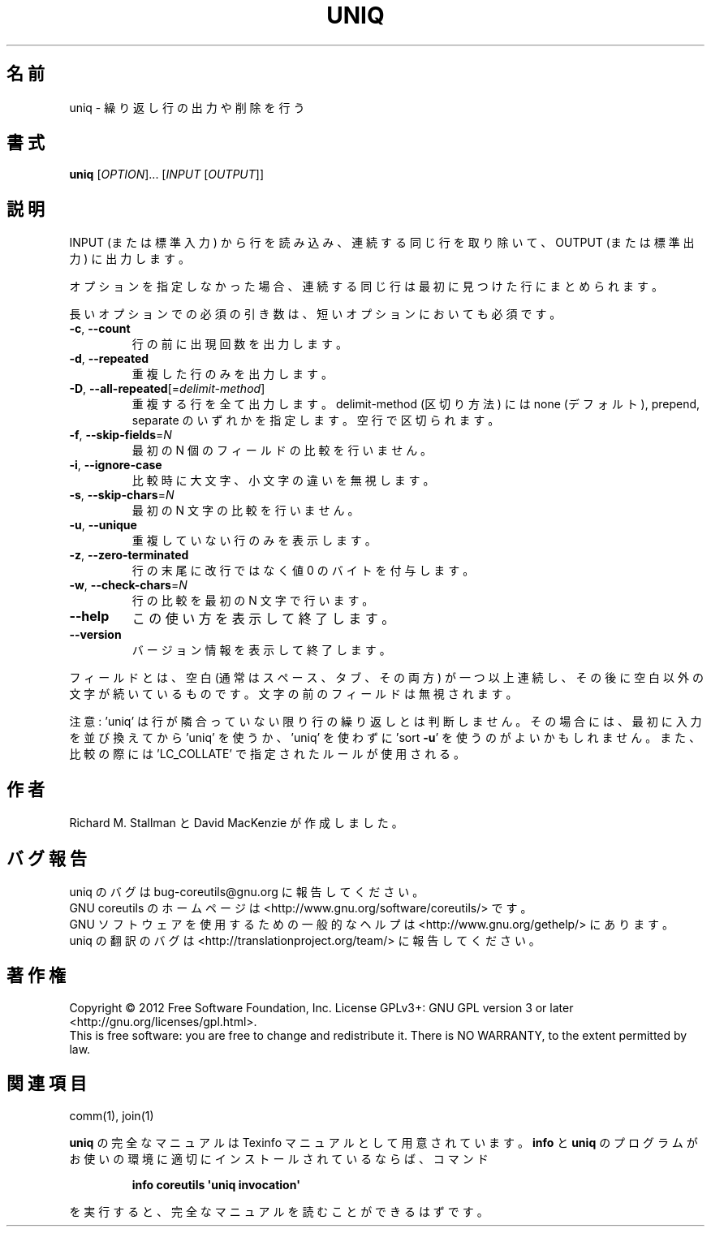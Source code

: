 .\" DO NOT MODIFY THIS FILE!  It was generated by help2man 1.35.
.\"*******************************************************************
.\"
.\" This file was generated with po4a. Translate the source file.
.\"
.\"*******************************************************************
.TH UNIQ 1 "March 2012" "GNU coreutils 8.16" ユーザーコマンド
.SH 名前
uniq \- 繰り返し行の出力や削除を行う
.SH 書式
\fBuniq\fP [\fIOPTION\fP]... [\fIINPUT \fP[\fIOUTPUT\fP]]
.SH 説明
.\" Add any additional description here
.PP
INPUT (または標準入力) から行を読み込み、
連続する同じ行を取り除いて、OUTPUT (または標準出力) に出力します。
.PP
オプションを指定しなかった場合、
連続する同じ行は最初に見つけた行にまとめられます。
.PP
長いオプションでの必須の引き数は、短いオプションにおいても必須です。
.TP 
\fB\-c\fP, \fB\-\-count\fP
行の前に出現回数を出力します。
.TP 
\fB\-d\fP, \fB\-\-repeated\fP
重複した行のみを出力します。
.TP 
\fB\-D\fP, \fB\-\-all\-repeated\fP[=\fIdelimit\-method\fP]
重複する行を全て出力します。
delimit\-method (区切り方法) には none (デフォルト), prepend, separate
のいずれかを指定します。空行で区切られます。
.TP 
\fB\-f\fP, \fB\-\-skip\-fields\fP=\fIN\fP
最初の N 個のフィールドの比較を行いません。
.TP 
\fB\-i\fP, \fB\-\-ignore\-case\fP
比較時に大文字、小文字の違いを無視します。
.TP 
\fB\-s\fP, \fB\-\-skip\-chars\fP=\fIN\fP
最初の N 文字の比較を行いません。
.TP 
\fB\-u\fP, \fB\-\-unique\fP
重複していない行のみを表示します。
.TP 
\fB\-z\fP, \fB\-\-zero\-terminated\fP
行の末尾に改行ではなく値 0 のバイトを付与します。
.TP 
\fB\-w\fP, \fB\-\-check\-chars\fP=\fIN\fP
行の比較を最初の N 文字で行います。
.TP 
\fB\-\-help\fP
この使い方を表示して終了します。
.TP 
\fB\-\-version\fP
バージョン情報を表示して終了します。
.PP
フィールドとは、空白 (通常はスペース、タブ、その両方) が一つ以上連続し、
その後に空白以外の文字が続いているものです。
文字の前のフィールドは無視されます。
.PP
注意: 'uniq' は行が隣合っていない限り行の繰り返しとは判断しません。
その場合には、最初に入力を並び換えてから 'uniq' を使うか、
\&'uniq' を使わずに 'sort \fB\-u\fP' を使うのがよいかもしれません。
また、比較の際には 'LC_COLLATE' で指定されたルールが使用される。
.SH 作者
Richard M. Stallman と David MacKenzie が作成しました。
.SH バグ報告
uniq のバグは bug\-coreutils@gnu.org に報告してください。
.br
GNU coreutils のホームページは <http://www.gnu.org/software/coreutils/> です。
.br
GNU ソフトウェアを使用するための一般的なヘルプは
<http://www.gnu.org/gethelp/> にあります。
.br
uniq の翻訳のバグは <http://translationproject.org/team/> に報告してください。
.SH 著作権
Copyright \(co 2012 Free Software Foundation, Inc.  License GPLv3+: GNU GPL
version 3 or later <http://gnu.org/licenses/gpl.html>.
.br
This is free software: you are free to change and redistribute it.  There is
NO WARRANTY, to the extent permitted by law.
.SH 関連項目
comm(1), join(1)
.PP
\fBuniq\fP の完全なマニュアルは Texinfo マニュアルとして用意されています。
\fBinfo\fP と \fBuniq\fP のプログラムがお使いの環境に適切にインストールされているならば、
コマンド
.IP
\fBinfo coreutils \(aquniq invocation\(aq\fP
.PP
を実行すると、完全なマニュアルを読むことができるはずです。
